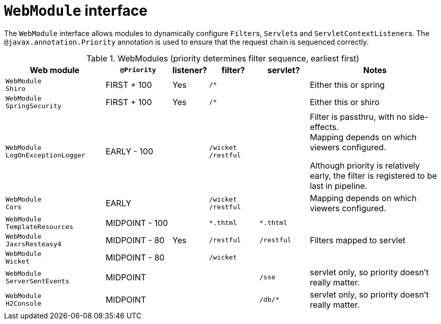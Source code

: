 [#webmodule-interface]
= `WebModule` interface

:Notice: Licensed to the Apache Software Foundation (ASF) under one or more contributor license agreements. See the NOTICE file distributed with this work for additional information regarding copyright ownership. The ASF licenses this file to you under the Apache License, Version 2.0 (the "License"); you may not use this file except in compliance with the License. You may obtain a copy of the License at. http://www.apache.org/licenses/LICENSE-2.0 . Unless required by applicable law or agreed to in writing, software distributed under the License is distributed on an "AS IS" BASIS, WITHOUT WARRANTIES OR  CONDITIONS OF ANY KIND, either express or implied. See the License for the specific language governing permissions and limitations under the License.


The `WebModule` interface allows modules to dynamically configure ``Filter``s, ``Servlet``s and ``ServletContextListener``s.
The `@javax.annotation.Priority` annotation is used to ensure that the request chain is sequenced correctly.

.WebModules (priority determines filter sequence, earliest first)
[cols="6m,^4a,^2a,^3m,^3m,8a", options="header"]
|===

|Web module
|`@Priority`
|listener?
|filter?
|servlet?
|Notes

|WebModule +
Shiro
|FIRST + 100
|Yes
|/*
|
|Either this or spring

|WebModule +
SpringSecurity
|FIRST + 100
|Yes
|/*
|
|Either this or shiro

|WebModule +
LogOnExceptionLogger
|EARLY - 100
|
|
/wicket +
/restful
|
|Filter is passthru, with no side-effects. +
Mapping depends on which viewers configured.

Although priority is relatively early, the filter is registered to be last in pipeline.

|WebModule +
Cors
|EARLY
|
|
/wicket +
/restful
|
|Mapping depends on which viewers configured.

|WebModule +
TemplateResources
|MIDPOINT - 100
|
|*.thtml
|*.thtml
|


|WebModule +
JaxrsResteasy4
|MIDPOINT - 80
|Yes
|/restful
|/restful
|Filters mapped to servlet

|WebModule +
Wicket
|MIDPOINT - 80
|
|/wicket
|
|

|WebModule +
ServerSentEvents
|MIDPOINT
|
|
|/sse
|servlet only, so priority doesn't really matter.

|WebModule +
H2Console
|MIDPOINT
|
|
|/db/*
|servlet only, so priority doesn't really matter.

|===



